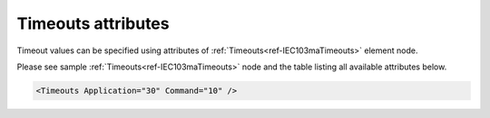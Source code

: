 .. _docref-IEC103maTimeoutsAttr:

Timeouts attributes
^^^^^^^^^^^^^^^^^^^

Timeout values can be specified using attributes of :ref:`Timeouts<ref-IEC103maTimeouts>` element node.

Please see sample :ref:`Timeouts<ref-IEC103maTimeouts>` node and the table listing all available attributes below.

.. code-block:: none

   <Timeouts Application="30" Command="10" />

.. _docref-IEC103maTimeoutsAttab:

.. field-list-table:: IEC 60870-5-103 Master Timeouts attributes
   :class: table table-condensed table-bordered longtable
   :spec: |C{0.20}|C{0.25}|S{0.55}|
   :header-rows: 1

   * :attr,10:  Attribute
     :val,15:   Values or range
     :desc,75:  Description

.. include-file:: sections/Include/ma_TimeoutsAppCmd.rstinc

